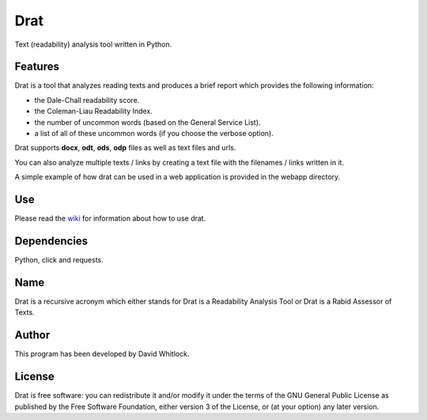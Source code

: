 Drat
====

Text (readability) analysis tool written in Python.

Features
~~~~~~~~

Drat is a tool that analyzes reading texts and produces a brief report
which provides the following information:

- the Dale-Chall readability score.
- the Coleman-Liau Readability Index.
- the number of uncommon words (based on the General Service List).
- a list of all of these uncommon words (if you choose the verbose option).


Drat supports **docx**, **odt**, **ods**, **odp** files as well as text
files and urls.

You can also analyze multiple texts / links by creating a text file
with the filenames / links written in it.

A simple example of how drat can be used in a web application is provided in the
webapp directory.

Use
~~~

Please read the `wiki <https://github.com/riverrun/drat/wiki>`_ for information about how to use drat.

Dependencies
~~~~~~~~~~~~

Python, click and requests.

Name
~~~~

Drat is a recursive acronym which either stands for Drat is a Readability
Analysis Tool or Drat is a Rabid Assessor of Texts.

Author
~~~~~~

This program has been developed by David Whitlock.

License
~~~~~~~

Drat is free software: you can redistribute it and/or modify it under
the terms of the GNU General Public License as published by the Free
Software Foundation, either version 3 of the License, or (at your
option) any later version.
